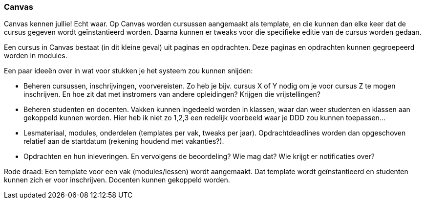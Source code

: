 === Canvas
Canvas kennen jullie! Echt waar. Op Canvas worden cursussen aangemaakt als template, en die kunnen dan elke keer dat de cursus gegeven wordt geïnstantieerd worden. Daarna kunnen er tweaks voor die specifieke editie van de cursus worden gedaan.

Een cursus in Canvas bestaat (in dit kleine geval) uit paginas en opdrachten. Deze paginas en opdrachten kunnen gegroepeerd worden in modules.

Een paar ideeën over in wat voor stukken je het systeem zou kunnen snijden:

*	Beheren cursussen, inschrijvingen, voorvereisten. Zo heb je bijv. cursus X of Y nodig om je voor cursus Z te mogen inschrijven. En hoe zit dat met instromers van andere opleidingen? Krijgen die vrijstellingen? 
*	Beheren studenten en docenten. Vakken kunnen ingedeeld worden in klassen, waar dan weer studenten en klassen aan gekoppeld kunnen worden. Hier heb ik niet zo 1,2,3 een redelijk voorbeeld waar je DDD zou kunnen toepassen…
*	Lesmateriaal, modules, onderdelen (templates per vak, tweaks per jaar). Opdrachtdeadlines worden dan opgeschoven relatief aan de startdatum (rekening houdend met vakanties?).
*	Opdrachten en hun inleveringen. En vervolgens de beoordeling? Wie mag dat? Wie krijgt er notificaties over?


Rode draad:
Een template voor een vak (modules/lessen) wordt aangemaakt. Dat template wordt geïnstantieerd en studenten kunnen zich er voor inschrijven. Docenten kunnen gekoppeld worden.


